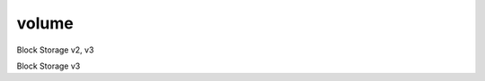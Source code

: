 ======
volume
======

Block Storage v2, v3

.. autoprogram-cliff:: openstack.volume.v3
   :command: volume create

.. autoprogram-cliff:: openstack.volume.v3
   :command: volume delete

.. autoprogram-cliff:: openstack.volume.v3
   :command: volume list

.. autoprogram-cliff:: openstack.volume.v3
   :command: volume migrate

.. autoprogram-cliff:: openstack.volume.v3
   :command: volume set

.. autoprogram-cliff:: openstack.volume.v3
   :command: volume show

.. autoprogram-cliff:: openstack.volume.v3
   :command: volume unset

Block Storage v3

.. autoprogram-cliff:: openstack.volume.v3
    :command: volume summary

.. autoprogram-cliff:: openstack.volume.v3
    :command: volume revert
